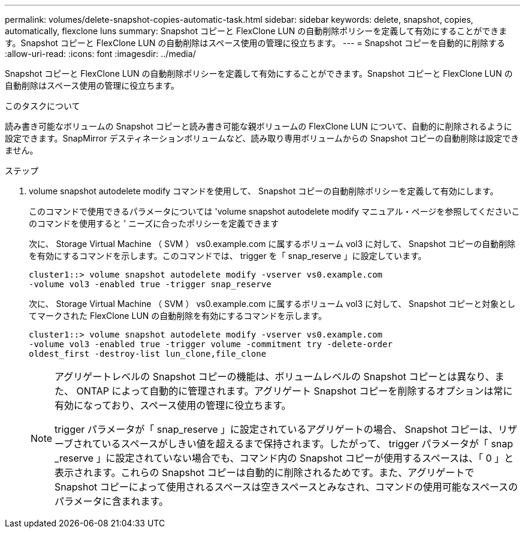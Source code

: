 ---
permalink: volumes/delete-snapshot-copies-automatic-task.html 
sidebar: sidebar 
keywords: delete, snapshot, copies, automatically, flexclone luns 
summary: Snapshot コピーと FlexClone LUN の自動削除ポリシーを定義して有効にすることができます。Snapshot コピーと FlexClone LUN の自動削除はスペース使用の管理に役立ちます。 
---
= Snapshot コピーを自動的に削除する
:allow-uri-read: 
:icons: font
:imagesdir: ../media/


[role="lead"]
Snapshot コピーと FlexClone LUN の自動削除ポリシーを定義して有効にすることができます。Snapshot コピーと FlexClone LUN の自動削除はスペース使用の管理に役立ちます。

.このタスクについて
読み書き可能なボリュームの Snapshot コピーと読み書き可能な親ボリュームの FlexClone LUN について、自動的に削除されるように設定できます。SnapMirror デスティネーションボリュームなど、読み取り専用ボリュームからの Snapshot コピーの自動削除は設定できません。

.ステップ
. volume snapshot autodelete modify コマンドを使用して、 Snapshot コピーの自動削除ポリシーを定義して有効にします。
+
このコマンドで使用できるパラメータについては 'volume snapshot autodelete modify マニュアル・ページを参照してくださいこのコマンドを使用すると ' ニーズに合ったポリシーを定義できます

+
次に、 Storage Virtual Machine （ SVM ） vs0.example.com に属するボリューム vol3 に対して、 Snapshot コピーの自動削除を有効にするコマンドを示します。このコマンドでは、 trigger を「 snap_reserve 」に設定しています。

+
[listing]
----
cluster1::> volume snapshot autodelete modify -vserver vs0.example.com
-volume vol3 -enabled true -trigger snap_reserve
----
+
次に、 Storage Virtual Machine （ SVM ） vs0.example.com に属するボリューム vol3 に対して、 Snapshot コピーと対象としてマークされた FlexClone LUN の自動削除を有効にするコマンドを示します。

+
[listing]
----
cluster1::> volume snapshot autodelete modify -vserver vs0.example.com
-volume vol3 -enabled true -trigger volume -commitment try -delete-order
oldest_first -destroy-list lun_clone,file_clone
----
+
[NOTE]
====
アグリゲートレベルの Snapshot コピーの機能は、ボリュームレベルの Snapshot コピーとは異なり、また、 ONTAP によって自動的に管理されます。アグリゲート Snapshot コピーを削除するオプションは常に有効になっており、スペース使用の管理に役立ちます。

trigger パラメータが「 snap_reserve 」に設定されているアグリゲートの場合、 Snapshot コピーは、リザーブされているスペースがしきい値を超えるまで保持されます。したがって、 trigger パラメータが「 snap _reserve 」に設定されていない場合でも、コマンド内の Snapshot コピーが使用するスペースは、「 0 」と表示されます。これらの Snapshot コピーは自動的に削除されるためです。また、アグリゲートで Snapshot コピーによって使用されるスペースは空きスペースとみなされ、コマンドの使用可能なスペースのパラメータに含まれます。

====

